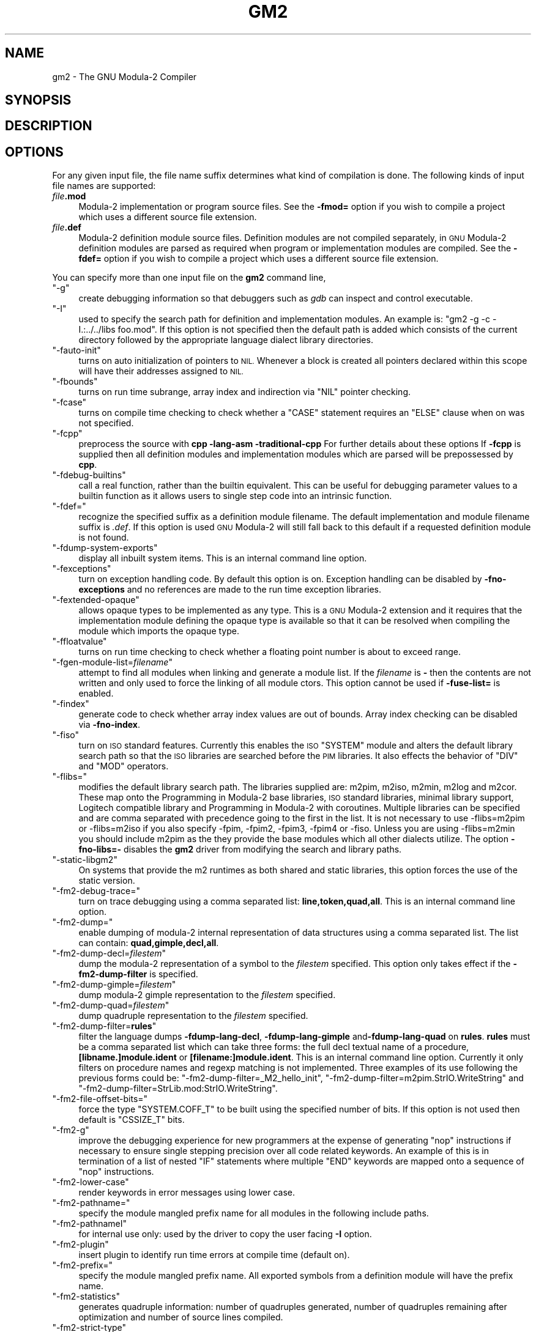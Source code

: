 .\" Automatically generated by Pod::Man 4.14 (Pod::Simple 3.43)
.\"
.\" Standard preamble:
.\" ========================================================================
.de Sp \" Vertical space (when we can't use .PP)
.if t .sp .5v
.if n .sp
..
.de Vb \" Begin verbatim text
.ft CW
.nf
.ne \\$1
..
.de Ve \" End verbatim text
.ft R
.fi
..
.\" Set up some character translations and predefined strings.  \*(-- will
.\" give an unbreakable dash, \*(PI will give pi, \*(L" will give a left
.\" double quote, and \*(R" will give a right double quote.  \*(C+ will
.\" give a nicer C++.  Capital omega is used to do unbreakable dashes and
.\" therefore won't be available.  \*(C` and \*(C' expand to `' in nroff,
.\" nothing in troff, for use with C<>.
.tr \(*W-
.ds C+ C\v'-.1v'\h'-1p'\s-2+\h'-1p'+\s0\v'.1v'\h'-1p'
.ie n \{\
.    ds -- \(*W-
.    ds PI pi
.    if (\n(.H=4u)&(1m=24u) .ds -- \(*W\h'-12u'\(*W\h'-12u'-\" diablo 10 pitch
.    if (\n(.H=4u)&(1m=20u) .ds -- \(*W\h'-12u'\(*W\h'-8u'-\"  diablo 12 pitch
.    ds L" ""
.    ds R" ""
.    ds C` ""
.    ds C' ""
'br\}
.el\{\
.    ds -- \|\(em\|
.    ds PI \(*p
.    ds L" ``
.    ds R" ''
.    ds C`
.    ds C'
'br\}
.\"
.\" Escape single quotes in literal strings from groff's Unicode transform.
.ie \n(.g .ds Aq \(aq
.el       .ds Aq '
.\"
.\" If the F register is >0, we'll generate index entries on stderr for
.\" titles (.TH), headers (.SH), subsections (.SS), items (.Ip), and index
.\" entries marked with X<> in POD.  Of course, you'll have to process the
.\" output yourself in some meaningful fashion.
.\"
.\" Avoid warning from groff about undefined register 'F'.
.de IX
..
.nr rF 0
.if \n(.g .if rF .nr rF 1
.if (\n(rF:(\n(.g==0)) \{\
.    if \nF \{\
.        de IX
.        tm Index:\\$1\t\\n%\t"\\$2"
..
.        if !\nF==2 \{\
.            nr % 0
.            nr F 2
.        \}
.    \}
.\}
.rr rF
.\"
.\" Accent mark definitions (@(#)ms.acc 1.5 88/02/08 SMI; from UCB 4.2).
.\" Fear.  Run.  Save yourself.  No user-serviceable parts.
.    \" fudge factors for nroff and troff
.if n \{\
.    ds #H 0
.    ds #V .8m
.    ds #F .3m
.    ds #[ \f1
.    ds #] \fP
.\}
.if t \{\
.    ds #H ((1u-(\\\\n(.fu%2u))*.13m)
.    ds #V .6m
.    ds #F 0
.    ds #[ \&
.    ds #] \&
.\}
.    \" simple accents for nroff and troff
.if n \{\
.    ds ' \&
.    ds ` \&
.    ds ^ \&
.    ds , \&
.    ds ~ ~
.    ds /
.\}
.if t \{\
.    ds ' \\k:\h'-(\\n(.wu*8/10-\*(#H)'\'\h"|\\n:u"
.    ds ` \\k:\h'-(\\n(.wu*8/10-\*(#H)'\`\h'|\\n:u'
.    ds ^ \\k:\h'-(\\n(.wu*10/11-\*(#H)'^\h'|\\n:u'
.    ds , \\k:\h'-(\\n(.wu*8/10)',\h'|\\n:u'
.    ds ~ \\k:\h'-(\\n(.wu-\*(#H-.1m)'~\h'|\\n:u'
.    ds / \\k:\h'-(\\n(.wu*8/10-\*(#H)'\z\(sl\h'|\\n:u'
.\}
.    \" troff and (daisy-wheel) nroff accents
.ds : \\k:\h'-(\\n(.wu*8/10-\*(#H+.1m+\*(#F)'\v'-\*(#V'\z.\h'.2m+\*(#F'.\h'|\\n:u'\v'\*(#V'
.ds 8 \h'\*(#H'\(*b\h'-\*(#H'
.ds o \\k:\h'-(\\n(.wu+\w'\(de'u-\*(#H)/2u'\v'-.3n'\*(#[\z\(de\v'.3n'\h'|\\n:u'\*(#]
.ds d- \h'\*(#H'\(pd\h'-\w'~'u'\v'-.25m'\f2\(hy\fP\v'.25m'\h'-\*(#H'
.ds D- D\\k:\h'-\w'D'u'\v'-.11m'\z\(hy\v'.11m'\h'|\\n:u'
.ds th \*(#[\v'.3m'\s+1I\s-1\v'-.3m'\h'-(\w'I'u*2/3)'\s-1o\s+1\*(#]
.ds Th \*(#[\s+2I\s-2\h'-\w'I'u*3/5'\v'-.3m'o\v'.3m'\*(#]
.ds ae a\h'-(\w'a'u*4/10)'e
.ds Ae A\h'-(\w'A'u*4/10)'E
.    \" corrections for vroff
.if v .ds ~ \\k:\h'-(\\n(.wu*9/10-\*(#H)'\s-2\u~\d\s+2\h'|\\n:u'
.if v .ds ^ \\k:\h'-(\\n(.wu*10/11-\*(#H)'\v'-.4m'^\v'.4m'\h'|\\n:u'
.    \" for low resolution devices (crt and lpr)
.if \n(.H>23 .if \n(.V>19 \
\{\
.    ds : e
.    ds 8 ss
.    ds o a
.    ds d- d\h'-1'\(ga
.    ds D- D\h'-1'\(hy
.    ds th \o'bp'
.    ds Th \o'LP'
.    ds ae ae
.    ds Ae AE
.\}
.rm #[ #] #H #V #F C
.\" ========================================================================
.\"
.IX Title "GM2 1"
.TH GM2 1 "2025-04-25" "gcc-15.1.0" "GNU"
.\" For nroff, turn off justification.  Always turn off hyphenation; it makes
.\" way too many mistakes in technical documents.
.if n .ad l
.nh
.SH "NAME"
gm2 \- The GNU Modula\-2 Compiler
.SH "SYNOPSIS"
.IX Header "SYNOPSIS"
.SH "DESCRIPTION"
.IX Header "DESCRIPTION"
.SH "OPTIONS"
.IX Header "OPTIONS"
For any given input file, the file name suffix determines what kind of
compilation is done.  The following kinds of input file names are supported:
.IP "\fIfile\fR\fB.mod\fR" 4
.IX Item "file.mod"
Modula\-2 implementation or program source files.  See the
\&\fB\-fmod=\fR option if you wish to compile a project which uses a
different source file extension.
.IP "\fIfile\fR\fB.def\fR" 4
.IX Item "file.def"
Modula\-2 definition module source files.  Definition modules are not
compiled separately, in \s-1GNU\s0 Modula\-2 definition modules are parsed as
required when program or implementation modules are compiled.  See the
\&\fB\-fdef=\fR option if you wish to compile a project which uses a
different source file extension.
.PP
You can specify more than one input file on the \fBgm2\fR command line,
.ie n .IP """\-g""" 4
.el .IP "\f(CW\-g\fR" 4
.IX Item "-g"
create debugging information so that debuggers such as \fIgdb\fR
can inspect and control executable.
.ie n .IP """\-I""" 4
.el .IP "\f(CW\-I\fR" 4
.IX Item "-I"
used to specify the search path for definition and implementation
modules.  An example is:  \f(CW\*(C`gm2 \-g \-c \-I.:../../libs foo.mod\*(C'\fR.
If this option is not specified then the default path is added
which consists of the current directory followed by the appropriate
language dialect library directories.
.ie n .IP """\-fauto\-init""" 4
.el .IP "\f(CW\-fauto\-init\fR" 4
.IX Item "-fauto-init"
turns on auto initialization of pointers to \s-1NIL.\s0  Whenever a block is
created all pointers declared within this scope will have their
addresses assigned to \s-1NIL.\s0
.ie n .IP """\-fbounds""" 4
.el .IP "\f(CW\-fbounds\fR" 4
.IX Item "-fbounds"
turns on run time subrange, array index and indirection via \f(CW\*(C`NIL\*(C'\fR
pointer checking.
.ie n .IP """\-fcase""" 4
.el .IP "\f(CW\-fcase\fR" 4
.IX Item "-fcase"
turns on compile time checking to check whether a \f(CW\*(C`CASE\*(C'\fR
statement requires an \f(CW\*(C`ELSE\*(C'\fR clause when on was not specified.
.ie n .IP """\-fcpp""" 4
.el .IP "\f(CW\-fcpp\fR" 4
.IX Item "-fcpp"
preprocess the source with \fBcpp \-lang\-asm \-traditional\-cpp\fR
For further details about these options 
If \fB\-fcpp\fR is supplied then all definition modules and
implementation modules which are parsed will be prepossessed by
\&\fBcpp\fR.
.ie n .IP """\-fdebug\-builtins""" 4
.el .IP "\f(CW\-fdebug\-builtins\fR" 4
.IX Item "-fdebug-builtins"
call a real function, rather than the builtin equivalent.  This can
be useful for debugging parameter values to a builtin function as
it allows users to single step code into an intrinsic function.
.ie n .IP """\-fdef=""" 4
.el .IP "\f(CW\-fdef=\fR" 4
.IX Item "-fdef="
recognize the specified suffix as a definition module filename.
The default implementation and module filename suffix is \fI.def\fR.
If this option is used \s-1GNU\s0 Modula\-2 will still fall back to this
default if a requested definition module is not found.
.ie n .IP """\-fdump\-system\-exports""" 4
.el .IP "\f(CW\-fdump\-system\-exports\fR" 4
.IX Item "-fdump-system-exports"
display all inbuilt system items.
This is an internal command line option.
.ie n .IP """\-fexceptions""" 4
.el .IP "\f(CW\-fexceptions\fR" 4
.IX Item "-fexceptions"
turn on exception handling code.  By default this option is on.
Exception handling can be disabled by \fB\-fno\-exceptions\fR
and no references are made to the run time exception libraries.
.ie n .IP """\-fextended\-opaque""" 4
.el .IP "\f(CW\-fextended\-opaque\fR" 4
.IX Item "-fextended-opaque"
allows opaque types to be implemented as any type.  This is a \s-1GNU\s0
Modula\-2 extension and it requires that the implementation module
defining the opaque type is available so that it can be resolved when
compiling the module which imports the opaque type.
.ie n .IP """\-ffloatvalue""" 4
.el .IP "\f(CW\-ffloatvalue\fR" 4
.IX Item "-ffloatvalue"
turns on run time checking to check whether a floating point number is
about to exceed range.
.ie n .IP """\-fgen\-module\-list=\fIfilename\fP""" 4
.el .IP "\f(CW\-fgen\-module\-list=\f(CIfilename\f(CW\fR" 4
.IX Item "-fgen-module-list=filename"
attempt to find all modules when linking and generate a module list.
If the \fIfilename\fR is \fB\-\fR then the contents are not written
and only used to force the linking of all module ctors.
This option cannot be used if \fB\-fuse\-list=\fR is enabled.
.ie n .IP """\-findex""" 4
.el .IP "\f(CW\-findex\fR" 4
.IX Item "-findex"
generate code to check whether array index values are out of bounds.
Array index checking can be disabled via \fB\-fno\-index\fR.
.ie n .IP """\-fiso""" 4
.el .IP "\f(CW\-fiso\fR" 4
.IX Item "-fiso"
turn on \s-1ISO\s0 standard features.  Currently this enables the \s-1ISO\s0
\&\f(CW\*(C`SYSTEM\*(C'\fR module and alters the default library search path so
that the \s-1ISO\s0 libraries are searched before the \s-1PIM\s0 libraries.  It also
effects the behavior of \f(CW\*(C`DIV\*(C'\fR and \f(CW\*(C`MOD\*(C'\fR operators.
.ie n .IP """\-flibs=""" 4
.el .IP "\f(CW\-flibs=\fR" 4
.IX Item "-flibs="
modifies the default library search path.  The libraries supplied are:
m2pim, m2iso, m2min, m2log and m2cor.  These map onto the
Programming in Modula\-2 base libraries, \s-1ISO\s0 standard libraries, minimal
library support, Logitech compatible library and Programming in
Modula\-2 with coroutines.
Multiple libraries can be specified and are comma separated with precedence
going to the first in the list.  It is not necessary to use \-flibs=m2pim or
\&\-flibs=m2iso if you also specify \-fpim, \-fpim2, \-fpim3, \-fpim4 or
\&\-fiso.  Unless you are using \-flibs=m2min you should include m2pim as
the they provide the base modules which all other dialects utilize.
The option \fB\-fno\-libs=\-\fR disables the \fBgm2\fR driver from
modifying the search and library paths.
.ie n .IP """\-static\-libgm2""" 4
.el .IP "\f(CW\-static\-libgm2\fR" 4
.IX Item "-static-libgm2"
On systems that provide the m2 runtimes as both shared and static libraries,
this option forces the use of the static version.
.ie n .IP """\-fm2\-debug\-trace=""" 4
.el .IP "\f(CW\-fm2\-debug\-trace=\fR" 4
.IX Item "-fm2-debug-trace="
turn on trace debugging using a comma separated list:
\&\fBline,token,quad,all\fR.  This is an internal command line option.
.ie n .IP """\-fm2\-dump=""" 4
.el .IP "\f(CW\-fm2\-dump=\fR" 4
.IX Item "-fm2-dump="
enable dumping of modula\-2 internal representation of data structures
using a comma separated list.  The list can contain:
\&\fBquad,gimple,decl,all\fR.
.ie n .IP """\-fm2\-dump\-decl=\fIfilestem\fP""" 4
.el .IP "\f(CW\-fm2\-dump\-decl=\f(CIfilestem\f(CW\fR" 4
.IX Item "-fm2-dump-decl=filestem"
dump the modula\-2 representation of a symbol to the \fIfilestem\fR
specified.  This option only takes effect if the
\&\fB\-fm2\-dump\-filter\fR is specified.
.ie n .IP """\-fm2\-dump\-gimple=\fIfilestem\fP""" 4
.el .IP "\f(CW\-fm2\-dump\-gimple=\f(CIfilestem\f(CW\fR" 4
.IX Item "-fm2-dump-gimple=filestem"
dump modula\-2 gimple representation to the \fIfilestem\fR specified.
.ie n .IP """\-fm2\-dump\-quad=\fIfilestem\fP""" 4
.el .IP "\f(CW\-fm2\-dump\-quad=\f(CIfilestem\f(CW\fR" 4
.IX Item "-fm2-dump-quad=filestem"
dump quadruple representation to the \fIfilestem\fR specified.
.ie n .IP """\-fm2\-dump\-filter=\fBrules\fP""" 4
.el .IP "\f(CW\-fm2\-dump\-filter=\f(CBrules\f(CW\fR" 4
.IX Item "-fm2-dump-filter=rules"
filter the language dumps \fB\-fdump\-lang\-decl\fR,
\&\fB\-fdump\-lang\-gimple\fR and\fB\-fdump\-lang\-quad\fR
on \fBrules\fR.  \fBrules\fR must be a comma
separated list which can take three forms: the full decl textual name
of a procedure, \fB[libname.]module.ident\fR or
\&\fB[filename:]module.ident\fR.  This is an internal command line
option.  Currently it only filters on procedure names and regexp
matching is not implemented.  Three examples of its use following
the previous forms could be:
\&\f(CW\*(C`\-fm2\-dump\-filter=_M2_hello_init\*(C'\fR,
\&\f(CW\*(C`\-fm2\-dump\-filter=m2pim.StrIO.WriteString\*(C'\fR and
\&\f(CW\*(C`\-fm2\-dump\-filter=StrLib.mod:StrIO.WriteString\*(C'\fR.
.ie n .IP """\-fm2\-file\-offset\-bits=""" 4
.el .IP "\f(CW\-fm2\-file\-offset\-bits=\fR" 4
.IX Item "-fm2-file-offset-bits="
force the type \f(CW\*(C`SYSTEM.COFF_T\*(C'\fR to be built using the specified
number of bits.  If this option is not used then default is
\&\f(CW\*(C`CSSIZE_T\*(C'\fR bits.
.ie n .IP """\-fm2\-g""" 4
.el .IP "\f(CW\-fm2\-g\fR" 4
.IX Item "-fm2-g"
improve the debugging experience for new programmers at the expense
of generating \f(CW\*(C`nop\*(C'\fR instructions if necessary to ensure single
stepping precision over all code related keywords.  An example
of this is in termination of a list of nested \f(CW\*(C`IF\*(C'\fR statements
where multiple \f(CW\*(C`END\*(C'\fR keywords are mapped onto a sequence of
\&\f(CW\*(C`nop\*(C'\fR instructions.
.ie n .IP """\-fm2\-lower\-case""" 4
.el .IP "\f(CW\-fm2\-lower\-case\fR" 4
.IX Item "-fm2-lower-case"
render keywords in error messages using lower case.
.ie n .IP """\-fm2\-pathname=""" 4
.el .IP "\f(CW\-fm2\-pathname=\fR" 4
.IX Item "-fm2-pathname="
specify the module mangled prefix name for all modules in the
following include paths.
.ie n .IP """\-fm2\-pathnameI""" 4
.el .IP "\f(CW\-fm2\-pathnameI\fR" 4
.IX Item "-fm2-pathnameI"
for internal use only: used by the driver to copy the user facing \fB\-I\fR
option.
.ie n .IP """\-fm2\-plugin""" 4
.el .IP "\f(CW\-fm2\-plugin\fR" 4
.IX Item "-fm2-plugin"
insert plugin to identify run time errors at compile time (default on).
.ie n .IP """\-fm2\-prefix=""" 4
.el .IP "\f(CW\-fm2\-prefix=\fR" 4
.IX Item "-fm2-prefix="
specify the module mangled prefix name.  All exported symbols from a
definition module will have the prefix name.
.ie n .IP """\-fm2\-statistics""" 4
.el .IP "\f(CW\-fm2\-statistics\fR" 4
.IX Item "-fm2-statistics"
generates quadruple information: number of quadruples generated,
number of quadruples remaining after optimization and number of source
lines compiled.
.ie n .IP """\-fm2\-strict\-type""" 4
.el .IP "\f(CW\-fm2\-strict\-type\fR" 4
.IX Item "-fm2-strict-type"
experimental flag to turn on the new strict type checker.
.ie n .IP """\-fm2\-whole\-program""" 4
.el .IP "\f(CW\-fm2\-whole\-program\fR" 4
.IX Item "-fm2-whole-program"
compile all implementation modules and program module at once.  Notice
that you need to take care if you are compiling different dialect
modules (particularly with the negative operands to modulus).  But
this option, when coupled together with \f(CW\*(C`\-O3\*(C'\fR, can deliver huge
performance improvements.
.ie n .IP """\-fmod=""" 4
.el .IP "\f(CW\-fmod=\fR" 4
.IX Item "-fmod="
recognize the specified suffix as implementation and module filenames.
The default implementation and module filename suffix is \fI.mod\fR.
If this option is used \s-1GNU\s0 Modula\-2 will still fall back to this
default if it needs to read an implementation module and the specified
suffixed filename does not exist.
.ie n .IP """\-fnil""" 4
.el .IP "\f(CW\-fnil\fR" 4
.IX Item "-fnil"
generate code to detect accessing data through a \f(CW\*(C`NIL\*(C'\fR value
pointer.  Dereferencing checking through a \f(CW\*(C`NIL\*(C'\fR pointer can be
disabled by \fB\-fno\-nil\fR.
.ie n .IP """\-fpim""" 4
.el .IP "\f(CW\-fpim\fR" 4
.IX Item "-fpim"
turn on \s-1PIM\s0 standard features.  Currently this enables the \s-1PIM\s0
\&\f(CW\*(C`SYSTEM\*(C'\fR module and determines which identifiers are pervasive
(declared in the base module).  If no other \fB\-fpim[234]\fR switch is
used then division and modulus operators behave as defined in \s-1PIM4.\s0
.ie n .IP """\-fpim2""" 4
.el .IP "\f(CW\-fpim2\fR" 4
.IX Item "-fpim2"
turn on \s-1PIM\-2\s0 standard features.  Currently this removes \f(CW\*(C`SIZE\*(C'\fR
from being a pervasive identifier (declared in the base module).  It
places \f(CW\*(C`SIZE\*(C'\fR in the \f(CW\*(C`SYSTEM\*(C'\fR module.  It also effects the
behavior of \f(CW\*(C`DIV\*(C'\fR and \f(CW\*(C`MOD\*(C'\fR operators.
.ie n .IP """\-fpim3""" 4
.el .IP "\f(CW\-fpim3\fR" 4
.IX Item "-fpim3"
turn on \s-1PIM\-3\s0 standard features.  Currently this only effects the
behavior of \f(CW\*(C`DIV\*(C'\fR and \f(CW\*(C`MOD\*(C'\fR operators.
.ie n .IP """\-fpim4""" 4
.el .IP "\f(CW\-fpim4\fR" 4
.IX Item "-fpim4"
turn on \s-1PIM\-4\s0 standard features.  Currently this only effects the
behavior of \f(CW\*(C`DIV\*(C'\fR and \f(CW\*(C`MOD\*(C'\fR operators.
.ie n .IP """\-fpositive\-mod\-floor\-div""" 4
.el .IP "\f(CW\-fpositive\-mod\-floor\-div\fR" 4
.IX Item "-fpositive-mod-floor-div"
forces the \f(CW\*(C`DIV\*(C'\fR and \f(CW\*(C`MOD\*(C'\fR operators to behave as defined by \s-1PIM4.\s0
All modulus results are positive and the results from the division are
rounded to the floor.
.ie n .IP """\-fpthread""" 4
.el .IP "\f(CW\-fpthread\fR" 4
.IX Item "-fpthread"
link against the pthread library.  By default this option is on.  It
can be disabled by \fB\-fno\-pthread\fR.  \s-1GNU\s0 Modula\-2 uses the \s-1GCC\s0
pthread libraries to implement coroutines (see the \s-1SYSTEM\s0
implementation module).
.ie n .IP """\-frange""" 4
.el .IP "\f(CW\-frange\fR" 4
.IX Item "-frange"
generate code to check the assignment range, return value range
set range and constructor range.  Range checking can be disabled
via \fB\-fno\-range\fR.
.ie n .IP """\-freturn""" 4
.el .IP "\f(CW\-freturn\fR" 4
.IX Item "-freturn"
generate code to check that functions always exit with a \f(CW\*(C`RETURN\*(C'\fR
and do not fall out at the end.  Return checking can be disabled
via \fB\-fno\-return\fR.
.ie n .IP """\-fruntime\-modules=""" 4
.el .IP "\f(CW\-fruntime\-modules=\fR" 4
.IX Item "-fruntime-modules="
specify, using a comma separated list, the run time modules and their
order.  These modules will initialized first before any other modules
in the application dependency.  By default the run time modules list
is set to \f(CW\*(C`m2iso:RTentity,m2iso:Storage,m2iso:SYSTEM,\*(C'\fR
\&\f(CW\*(C`m2iso:M2RTS,m2iso:RTExceptions,m2iso:IOLink\*(C'\fR.  Note that these
modules will only be linked into your executable if they are required.
Adding a long list of dependent modules will not effect the size of
the executable it merely states the initialization order should they
be required.
.ie n .IP """\-fscaffold\-dynamic""" 4
.el .IP "\f(CW\-fscaffold\-dynamic\fR" 4
.IX Item "-fscaffold-dynamic"
the option ensures that \fBgm2\fR will generate a dynamic scaffold
infrastructure when compiling implementation and program modules.
By default this option is on.  Use \fB\-fno\-scaffold\-dynamic\fR
to turn it off or select \fB\-fno\-scaffold\-static\fR.
.ie n .IP """\-fscaffold\-c""" 4
.el .IP "\f(CW\-fscaffold\-c\fR" 4
.IX Item "-fscaffold-c"
generate a C source scaffold for the current module being compiled.
.ie n .IP """\-fscaffold\-c++""" 4
.el .IP "\f(CW\-fscaffold\-c++\fR" 4
.IX Item "-fscaffold-c++"
generate a \*(C+ source scaffold for the current module being compiled.
.ie n .IP """\-fscaffold\-main""" 4
.el .IP "\f(CW\-fscaffold\-main\fR" 4
.IX Item "-fscaffold-main"
force the generation of the \fBmain\fR function.  This is not
necessary if the \fB\-c\fR is omitted.
.ie n .IP """\-fscaffold\-static""" 4
.el .IP "\f(CW\-fscaffold\-static\fR" 4
.IX Item "-fscaffold-static"
the option ensures that \fBgm2\fR will generate a static scaffold
within the program module.  The static scaffold consists of sequences
of calls to all dependent module initialization and finalization
procedures.  The static scaffold is useful for debugging and single
stepping the initialization blocks of implementation modules.
.ie n .IP """\-fshared""" 4
.el .IP "\f(CW\-fshared\fR" 4
.IX Item "-fshared"
generate a shared library from the module.
.ie n .IP """\-fsoft\-check\-all""" 4
.el .IP "\f(CW\-fsoft\-check\-all\fR" 4
.IX Item "-fsoft-check-all"
turns on all run time checks.  This is the same as invoking
\&\s-1GNU\s0 Modula\-2 using the command options
\&\f(CW\*(C`\-fnil\*(C'\fR \f(CW\*(C`\-frange\*(C'\fR \f(CW\*(C`\-findex\*(C'\fR
\&\f(CW\*(C`\-fwholevalue\*(C'\fR
\&\f(CW\*(C`\-fwholediv\*(C'\fR \f(CW\*(C`\-fcase\*(C'\fR \f(CW\*(C`\-freturn\*(C'\fR.
.ie n .IP """\-fsources""" 4
.el .IP "\f(CW\-fsources\fR" 4
.IX Item "-fsources"
displays the path to the source of each module.  This option
can be used at compile time to check the correct definition module
is being used.
.ie n .IP """\-fswig""" 4
.el .IP "\f(CW\-fswig\fR" 4
.IX Item "-fswig"
generate a swig interface file.
.ie n .IP """\-funbounded\-by\-reference""" 4
.el .IP "\f(CW\-funbounded\-by\-reference\fR" 4
.IX Item "-funbounded-by-reference"
enable optimization of unbounded parameters by attempting to pass non
\&\f(CW\*(C`VAR\*(C'\fR unbounded parameters by reference.  This optimization
avoids the implicit copy inside the callee procedure.  \s-1GNU\s0 Modula\-2
will only allow unbounded parameters to be passed by reference if,
inside the callee procedure, they are not written to, no address is
calculated on the array and it is not passed as a \f(CW\*(C`VAR\*(C'\fR
parameter.  Note that it is possible to write code to break this
optimization, therefore this option should be used carefully.
For example it would be possible to take the address of an array, pass
the address and the array to a procedure, read from the array in
the procedure and write to the location using the address parameter.
.Sp
Due to the dangerous nature of this option it is not enabled
when the \fB\-O\fR option is specified.
.ie n .IP """\-fuse\-list=\fIfilename\fP""" 4
.el .IP "\f(CW\-fuse\-list=\f(CIfilename\f(CW\fR" 4
.IX Item "-fuse-list=filename"
if \fB\-fscaffold\-static\fR is enabled then use the file
\&\fIfilename\fR for the initialization order of modules.  Whereas if
\&\fB\-fscaffold\-dynamic\fR is enabled then use this file to force
linking of all module ctors.
This option cannot be used if \fB\-fgen\-module\-list=\fR is enabled.
.ie n .IP """\-fwholediv""" 4
.el .IP "\f(CW\-fwholediv\fR" 4
.IX Item "-fwholediv"
generate code to detect whole number division by zero or modulus by
zero.
.ie n .IP """\-fwholevalue""" 4
.el .IP "\f(CW\-fwholevalue\fR" 4
.IX Item "-fwholevalue"
generate code to detect whole number overflow and underflow.
.ie n .IP """\-Wcase\-enum""" 4
.el .IP "\f(CW\-Wcase\-enum\fR" 4
.IX Item "-Wcase-enum"
generate a warning if a \f(CW\*(C`CASE\*(C'\fR statement selects on an enumerated
type expression and the statement is missing one or more \f(CW\*(C`CASE\*(C'\fR
labels.  No warning is issued if the \f(CW\*(C`CASE\*(C'\fR statement has a default
\&\f(CW\*(C`ELSE\*(C'\fR clause.
The option \fB\-Wall\fR will turn on this flag.
.ie n .IP """\-Wuninit\-variable\-checking""" 4
.el .IP "\f(CW\-Wuninit\-variable\-checking\fR" 4
.IX Item "-Wuninit-variable-checking"
issue a warning if a variable is used before it is initialized.
The checking only occurs in the first basic block in each procedure.
It does not check parameters, array types or set types.
.ie n .IP """\-Wuninit\-variable\-checking=all,known,cond""" 4
.el .IP "\f(CW\-Wuninit\-variable\-checking=all,known,cond\fR" 4
.IX Item "-Wuninit-variable-checking=all,known,cond"
issue a warning if a variable is used before it is initialized.
The checking will only occur in the first basic block in each
procedure if \fBknown\fR is specified.  If \fBcond\fR or \fBall\fR
is specified then checking continues into conditional branches of the
flow graph.  All checking will stop when a procedure call is invoked
or the top of a loop is encountered.
The option \fB\-Wall\fR will turn on this flag with
\&\fB\-Wuninit\-variable\-checking=known\fR.
The \fB\-Wuninit\-variable\-checking=all\fR will increase compile time.
.SH "SEE ALSO"
.IX Header "SEE ALSO"
\&\fBgpl\fR\|(7), \fBgfdl\fR\|(7), \fBfsf\-funding\fR\|(7), \fBgcc\fR\|(1)
and the Info entries for \fIgm2\fR and \fIgcc\fR.
.SH "COPYRIGHT"
.IX Header "COPYRIGHT"
Copyright (c) 1999\-2025 Free Software Foundation, Inc.
.PP
Permission is granted to copy, distribute and/or modify this document
under the terms of the \s-1GNU\s0 Free Documentation License, Version 1.3 or
any later version published by the Free Software Foundation; with no
Invariant Sections, no Front-Cover Texts, and no Back-Cover Texts.
A copy of the license is included in the
man page \fBgfdl\fR\|(7).
